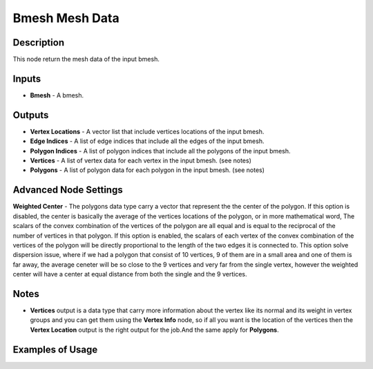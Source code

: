 Bmesh Mesh Data
===============

Description
-----------
This node return the mesh data of the input bmesh.

.. image:: images/bmesh_mesh_data_node.png
   :width: 160pt

Inputs
------

- **Bmesh** - A bmesh.

Outputs
-------

- **Vertex Locations** - A vector list that include vertices locations of the input bmesh.
- **Edge Indices** - A list of edge indices that include all the edges of the input bmesh.
- **Polygon Indices** - A list of polygon indices that include all the polygons of the input bmesh.
- **Vertices** - A list of vertex data for each vertex in the input bmesh. (see notes)
- **Polygons** - A list of polygon data for each polygon in the input bmesh. (see notes)

Advanced Node Settings
----------------------

**Weighted Center** - The polygons data type carry a vector that represent the the center of the polygon.
If this option is disabled, the center is basically the average of the vertices locations of the polygon, or in more mathematical word, The scalars of the convex combination of the vertices of the polygon are all equal and is equal to the reciprocal of the number of vertices in that polygon.
If this option is enabled, the scalars of each vertex of the convex combination of the vertices of the polygon will be directly proportional to the length of the two edges it is connected to.
This option solve dispersion issue, where if we had a polygon that consist of 10 vertices, 9 of them are in a small area and one of them is far away, the average ceneter will be so close to the 9 vertices and very far from the single vertex, however the weighted center will have a center at equal distance from both the single and the 9 vertices.

.. image:: images/bmesh_mesh_data_node_illustration.png

Notes
-----

- **Vertices** output is a data type that carry more information about the vertex like its normal and its weight in vertex groups and you can get them using the **Vertex Info** node, so if all you want is the location of the vertices then the **Vertex Location** output is the right output for the job.And the same apply for **Polygons**.

Examples of Usage
-----------------

.. image:: gifs/bmesh_mesh_data_node_example.gif
